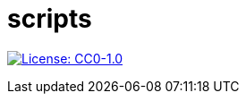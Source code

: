 = scripts

image:https://img.shields.io/badge/License-CC0%201.0-lightgrey.svg[License: CC0-1.0, link=http://creativecommons.org/publicdomain/zero/1.0/]